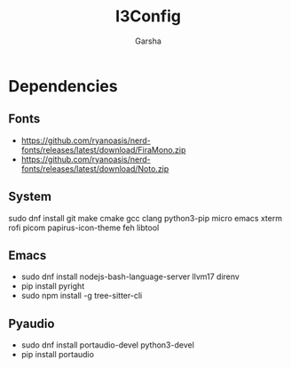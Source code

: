 #+title: I3Config
#+author: Garsha

* Dependencies 
** Fonts
  + [[https://github.com/ryanoasis/nerd-fonts/releases/latest/download/FiraMono.zip]]
  + [[https://github.com/ryanoasis/nerd-fonts/releases/latest/download/Noto.zip]]

** System
  sudo dnf install git make cmake gcc clang python3-pip micro emacs xterm rofi picom papirus-icon-theme feh libtool

** Emacs
  + sudo dnf install nodejs-bash-language-server llvm17 direnv
  + pip install pyright
  + sudo npm install -g tree-sitter-cli

** Pyaudio
  + sudo dnf install portaudio-devel python3-devel
  + pip install portaudio
